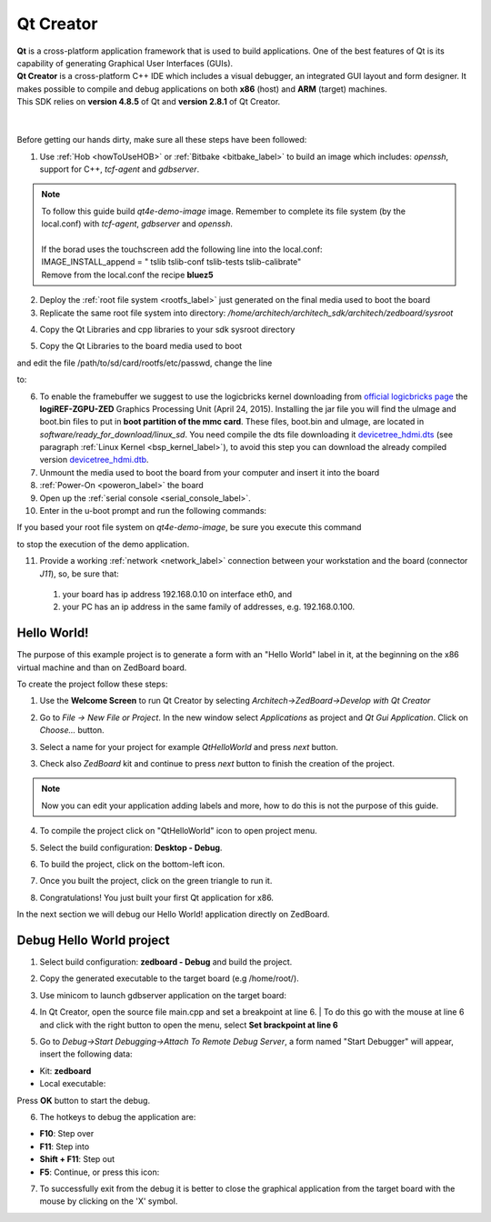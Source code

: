 .. _qt_creator_label:

Qt Creator
==========

.. image:: _static/qt-0.png
	   :align: left

| **Qt** is a cross-platform application framework that is used to build applications. One of the best features of Qt is its capability of generating Graphical User Interfaces (GUIs).
| **Qt Creator** is a cross-platform C++ IDE which includes a visual debugger, an integrated GUI layout and form designer. It makes possible to compile and debug applications on both **x86** (host) and **ARM** (target) machines.
| This SDK relies on **version 4.8.5** of Qt and **version 2.8.1** of Qt Creator.

|
|
| Before getting our hands dirty, make sure all these steps have been followed:

1. Use :ref:`Hob <howToUseHOB>` or :ref:`Bitbake <bitbake_label>` to build an image which includes: *openssh*, support for C++, *tcf-agent* and *gdbserver*.

.. note::

 | To follow this guide build *qt4e-demo-image* image. Remember to complete its file system (by the local.conf) with *tcf-agent*, *gdbserver* and *openssh*.
 | 
 | If the borad uses the touchscreen add the following line into the local.conf:
 | IMAGE_INSTALL_append = " tslib tslib-conf tslib-tests tslib-calibrate"
 | Remove from the local.conf the recipe **bluez5**

2. Deploy the :ref:`root file system <rootfs_label>` just generated on the final media used to boot the board

3. Replicate the same root file system into directory: */home/architech/architech_sdk/architech/zedboard/sysroot*

.. raw:: html

 <div>
 <div><b class="admonition-host">&nbsp;&nbsp;Host&nbsp;&nbsp;</b>&nbsp;&nbsp;<a style="float: right;" href="javascript:select_text( 'qt_creator_rst-host-171' );">select</a></div>
 <pre class="line-numbers pre-replacer" data-start="1"><code id="qt_creator_rst-host-171" class="language-markup">sudo tar -xzf /home/architech/architech_sdk/architech/zedboard/yocto/build/tmp/deploy/images/zedboard/qt4e-demo-image-zedboard.tar.gz -C /home/architech/architech_sdk/architech/zedboard/sysroot/</code></pre>
 <script src="_static/prism.js"></script>
 <script src="_static/select_text.js"></script>
 </div>

4. Copy the Qt Libraries and cpp libraries to your sdk sysroot directory

.. raw:: html

 <div>
 <div><b class="admonition-host">&nbsp;&nbsp;Host&nbsp;&nbsp;</b>&nbsp;&nbsp;<a style="float: right;" href="javascript:select_text( 'qt_creator_rst-host-172' );">select</a></div>
 <pre class="line-numbers pre-replacer" data-start="1"><code id="qt_creator_rst-host-172" class="language-markup">sudo cp -r /home/architech/architech_sdk/architech/zedboard/toolchain/sysroots/armv7a-vfp-neon-poky-linux-gnueabi/* /home/architech/architech_sdk/architech/zedboard/sysroot
 sudo chown -R architech:architech /home/architech/architech_sdk/architech/zedboard/sysroot</code></pre>
 <script src="_static/prism.js"></script>
 <script src="_static/select_text.js"></script>
 </div>

5. Copy the Qt Libraries to the board media used to boot

.. raw:: html

 <div>
 <div><b class="admonition-host">&nbsp;&nbsp;Host&nbsp;&nbsp;</b>&nbsp;&nbsp;<a style="float: right;" href="javascript:select_text( 'qt_creator_rst-host-173' );">select</a></div>
 <pre class="line-numbers pre-replacer" data-start="1"><code id="qt_creator_rst-host-173" class="language-markup">sudo cp -r /home/architech/architech_sdk/architech/zedboard/sysroot/* /path/to/sd/card/rootfs</code></pre>
 <script src="_static/prism.js"></script>
 <script src="_static/select_text.js"></script>
 </div>

and edit the file /path/to/sd/card/rootfs/etc/passwd, change the line

.. raw:: html

 <div>
 <div><b class="admonition-host">&nbsp;&nbsp;Host&nbsp;&nbsp;</b>&nbsp;&nbsp;<a style="float: right;" href="javascript:select_text( 'qt_creator_rst-host-174' );">select</a></div>
 <pre class="line-numbers pre-replacer" data-start="1"><code id="qt_creator_rst-host-174" class="language-markup">root:x:0:0:root:/home/root:/bin/sh</code></pre>
 <script src="_static/prism.js"></script>
 <script src="_static/select_text.js"></script>
 </div>

to:

.. raw:: html

 <div>
 <div><b class="admonition-host">&nbsp;&nbsp;Host&nbsp;&nbsp;</b>&nbsp;&nbsp;<a style="float: right;" href="javascript:select_text( 'qt_creator_rst-host-175' );">select</a></div>
 <pre class="line-numbers pre-replacer" data-start="1"><code id="qt_creator_rst-host-175" class="language-markup">root::0:0:root:/home/root:/bin/sh</code></pre>
 <script src="_static/prism.js"></script>
 <script src="_static/select_text.js"></script>
 </div>

6. To enable the framebuffer we suggest to use the logicbricks kernel downloading from `official logicbricks page <http://www.logicbricks.com/logicBRICKS/Reference-logicBRICKS-Design/Xylon-Reference-Designs-Navigation-Page.aspx>`_ the **logiREF-ZGPU-ZED** Graphics Processing Unit (April 24, 2015). Installing the jar file you will find the uImage and boot.bin files to put in **boot partition of the mmc card**. These files, boot.bin and uImage, are located in *software/ready_for_download/linux_sd*. You need compile the dts file downloading it `devicetree_hdmi.dts <_static/devicetree_hdmi.dts>`_ (see paragraph :ref:`Linux Kernel <bsp_kernel_label>`), to avoid this step you can download the already compiled version `devicetree_hdmi.dtb <_static/devicetree_hdmi.dtb>`_.

7. Unmount the media used to boot the board from your computer and insert it into the board

8. :ref:`Power-On <poweron_label>` the board

9. Open up the :ref:`serial console <serial_console_label>`.

10. Enter in the u-boot prompt and run the following commands:

.. raw:: html

 <div>
 <div><b class="admonition-board">&nbsp;&nbsp;Board&nbsp;&nbsp;</b>&nbsp;&nbsp;<a style="float: right;" href="javascript:select_text( 'qt_creator_rst-board-281' );">select</a></div>
 <pre class="line-numbers pre-replacer" data-start="1"><code id="qt_creator_rst-board-281" class="language-markup">setenv bootargs "console=ttyPS0,115200 root=/dev/mmcblk0p2 rw earlyprintk rootwait"
 fatload mmc 0 0x3000000 uImage
 fatload mmc 0 0x2A00000 devicetree_hdmi.dtb
 bootm 0x3000000 - 0x2A00000</code></pre>
 <script src="_static/prism.js"></script>
 <script src="_static/select_text.js"></script>
 </div>

If you based your root file system on *qt4e-demo-image*, be sure you execute this command

.. raw:: html

 <div>
 <div><b class="admonition-board">&nbsp;&nbsp;Board&nbsp;&nbsp;</b>&nbsp;&nbsp;<a style="float: right;" href="javascript:select_text( 'qt_creator_rst-board-282' );">select</a></div>
 <pre class="line-numbers pre-replacer" data-start="1"><code id="qt_creator_rst-board-282" class="language-markup">/etc/init.d/qtdemo stop</code></pre>
 <script src="_static/prism.js"></script>
 <script src="_static/select_text.js"></script>
 </div>

to stop the execution of the demo application.

11. Provide a working :ref:`network <network_label>` connection between your workstation and the board (connector *J11*), so, be sure that:

 1. your board has ip address 192.168.0.10 on interface eth0, and

 2. your PC has an ip address in the same family of addresses, e.g. 192.168.0.100. 

Hello World!
------------

The purpose of this example project is to generate a form with an "Hello World" label in it, at the beginning on the x86 virtual machine and than on ZedBoard board.

To create the project follow these steps:

1. Use the **Welcome Screen** to run Qt Creator by selecting *Architech→ZedBoard→Develop with Qt Creator*

.. image:: _static/qtCreatorStart.jpg
	   :align: center

2. Go to *File -> New File or Project*. In the new window select *Applications* as project and *Qt Gui Application*. Click on *Choose...* button.

.. image:: _static/qt-project-gui.jpg
	   :align: center
	   
3. Select a name for your project for example *QtHelloWorld* and press *next* button.

.. image:: _static/qt-project-name.jpg
	   :align: center

3. Check also *ZedBoard* kit and continue to press *next* button to finish the creation of the project.

.. image:: _static/qt-project-kits.jpg
	   :align: center

.. note::

	Now you can edit your application adding labels and more, how to do this is not the purpose of this guide.

4. To compile the project click on "QtHelloWorld" icon to open project menu.

.. image:: _static/qt-1.png
	   :align: center

5. Select the build configuration: **Desktop - Debug**.

.. image:: _static/qt-2.jpg
	   :align: center

6. To build the project, click on the bottom-left icon.

.. image:: _static/qt-3.png
	   :align: center

7. Once you built the project, click on the green triangle to run it.

.. image:: _static/qt-4.png
	   :align: center

8. Congratulations! You just built your first Qt application for x86.

.. image:: _static/qt-5.png
	   :align: center

In the next section we will debug our Hello World! application directly on ZedBoard.

Debug Hello World project
-------------------------

1. Select build configuration: **zedboard - Debug** and build the project.

.. image:: _static/qt-10.jpg
	   :align: center

2. Copy the generated executable to the target board (e.g /home/root/).

.. raw:: html

 <div>
 <div><b class="admonition-host">&nbsp;&nbsp;Host&nbsp;&nbsp;</b>&nbsp;&nbsp;<a style="float: right;" href="javascript:select_text( 'qt_creator_rst-host-176' );">select</a></div>
 <pre class="line-numbers pre-replacer" data-start="1"><code id="qt_creator_rst-host-176" class="language-markup">scp /home/architech/architech_sdk/architech/zedboard/workspace/qt/build-QtHelloWorld-ZedBoard-Debug/QtHelloWorld root@192.168.0.10:/home/root</code></pre>
 <script src="_static/prism.js"></script>
 <script src="_static/select_text.js"></script>
 </div>

3. Use minicom to launch gdbserver application on the target board:

.. raw:: html

 <div>
 <div><b class="admonition-board">&nbsp;&nbsp;Board&nbsp;&nbsp;</b>&nbsp;&nbsp;<a style="float: right;" href="javascript:select_text( 'qt_creator_rst-board-283' );">select</a></div>
 <pre class="line-numbers pre-replacer" data-start="1"><code id="qt_creator_rst-board-283" class="language-markup">gdbserver :10000 QtHelloWorld -qws</code></pre>
 <script src="_static/prism.js"></script>
 <script src="_static/select_text.js"></script>
 </div>

4. | In Qt Creator, open the source file main.cpp and set a breakpoint at line 6. 
    | To do this go with the mouse at line 6 and click with the right button to open the menu, select **Set brackpoint at line 6**

.. image:: _static/qt-6.png
	   :align: center

5. Go to *Debug→Start Debugging→Attach To Remote Debug Server*, a form named "Start Debugger" will appear, insert the following data:

.. image:: _static/qt-7.jpg
	   :align: center

- Kit: **zedboard**

- Local executable:

.. raw:: html

 <div>
 <div><b class="admonition-host">&nbsp;&nbsp;Host&nbsp;&nbsp;</b>&nbsp;&nbsp;<a style="float: right;" href="javascript:select_text( 'qt_creator_rst-host-177' );">select</a></div>
 <pre class="line-numbers pre-replacer" data-start="1"><code id="qt_creator_rst-host-177" class="language-markup">/home/architech/architech_sdk/architech/zedboard/workspace/qt/build-QtHelloWorld-ZedBoard-Debug/QtHelloWorld</code></pre>
 <script src="_static/prism.js"></script>
 <script src="_static/select_text.js"></script>
 </div>

Press **OK** button to start the debug.

.. image:: _static/qt-8.png
	   :align: center

6. The hotkeys to debug the application are:

- **F10**: Step over

- **F11**: Step into

- **Shift + F11**: Step out

- **F5**: Continue, or press this icon:

.. image:: _static/qt-9.png
	   :align: center

7. To successfully exit from the debug it is better to close the graphical application from the target board with the mouse by clicking on the 'X' symbol. 
